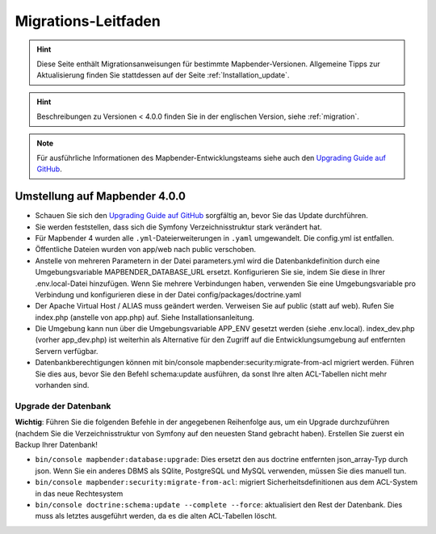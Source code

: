 .. _migration_de:

Migrations-Leitfaden
####################

.. hint::

    Diese Seite enthält Migrationsanweisungen für bestimmte Mapbender-Versionen. Allgemeine Tipps zur Aktualisierung finden Sie stattdessen auf der Seite :ref:`Installation_update`.

.. hint::

    Beschreibungen zu Versionen < 4.0.0 finden Sie in der englischen Version, siehe :ref:`migration`.

.. note::

    Für ausführliche Informationen des Mapbender-Entwicklungsteams siehe auch den `Upgrading Guide auf GitHub <https://github.com/mapbender/mapbender/blob/master/UPGRADING.md>`_.


Umstellung auf Mapbender 4.0.0
******************************

* Schauen Sie sich den `Upgrading Guide auf GitHub <https://github.com/mapbender/mapbender/blob/master/UPGRADING.md>`_ sorgfältig an, bevor Sie das Update durchführen.

* Sie werden feststellen, dass sich die Symfony Verzeichnisstruktur stark verändert hat.
* Für Mapbender 4 wurden alle ``.yml``-Dateierweiterungen in ``.yaml`` umgewandelt. Die config.yml ist entfallen.
* Öffentliche Dateien wurden von app/web nach public verschoben.
* Anstelle von mehreren Parametern in der Datei parameters.yml wird die Datenbankdefinition durch eine Umgebungsvariable MAPBENDER_DATABASE_URL ersetzt. Konfigurieren Sie sie, indem Sie diese in Ihrer .env.local-Datei hinzufügen. Wenn Sie mehrere Verbindungen haben, verwenden Sie eine Umgebungsvariable pro Verbindung und konfigurieren diese in der Datei config/packages/doctrine.yaml
* Der Apache Virtual Host / ALIAS muss geändert werden. Verweisen Sie auf public (statt auf web). Rufen Sie index.php (anstelle von app.php) auf. Siehe Installationsanleitung.
* Die Umgebung kann nun über die Umgebungsvariable APP_ENV gesetzt werden (siehe .env.local). index_dev.php (vorher app_dev.php) ist weiterhin als Alternative für den Zugriff auf die Entwicklungsumgebung auf entfernten Servern verfügbar.
* Datenbankberechtigungen können mit bin/console mapbender:security:migrate-from-acl migriert werden. Führen Sie dies aus, bevor Sie den Befehl schema:update ausführen, da sonst Ihre alten ACL-Tabellen nicht mehr vorhanden sind.


Upgrade der Datenbank
---------------------

**Wichtig**: Führen Sie die folgenden Befehle in der angegebenen Reihenfolge aus, um ein Upgrade durchzuführen (nachdem Sie die Verzeichnisstruktur von Symfony auf den neuesten Stand gebracht haben). Erstellen Sie zuerst ein Backup Ihrer Datenbank!

* ``bin/console mapbender:database:upgrade``: Dies ersetzt den aus doctrine entfernten json_array-Typ durch json. Wenn Sie ein anderes DBMS als SQlite, PostgreSQL und MySQL verwenden, müssen Sie dies manuell tun.
* ``bin/console mapbender:security:migrate-from-acl``: migriert Sicherheitsdefinitionen aus dem ACL-System in das neue Rechtesystem
* ``bin/console doctrine:schema:update --complete --force``: aktualisiert den Rest der Datenbank. Dies muss als letztes ausgeführt werden, da es die alten ACL-Tabellen löscht.